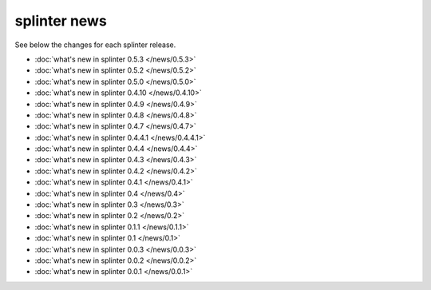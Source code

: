 .. Copyright 2012 splinter authors. All rights reserved.
   Use of this source code is governed by a BSD-style
   license that can be found in the LICENSE file.

.. meta::
    :description: New splinter features on earlier versions.
    :keywords: splinter, python, news, documentation, tutorial, web application

+++++++++++++
splinter news
+++++++++++++

See below the changes for each splinter release.

- :doc:`what's new in splinter 0.5.3 </news/0.5.3>`
- :doc:`what's new in splinter 0.5.2 </news/0.5.2>`
- :doc:`what's new in splinter 0.5.0 </news/0.5.0>`
- :doc:`what's new in splinter 0.4.10 </news/0.4.10>`
- :doc:`what's new in splinter 0.4.9 </news/0.4.9>`
- :doc:`what's new in splinter 0.4.8 </news/0.4.8>`
- :doc:`what's new in splinter 0.4.7 </news/0.4.7>`
- :doc:`what's new in splinter 0.4.4.1 </news/0.4.4.1>`
- :doc:`what's new in splinter 0.4.4 </news/0.4.4>`
- :doc:`what's new in splinter 0.4.3 </news/0.4.3>`
- :doc:`what's new in splinter 0.4.2 </news/0.4.2>`
- :doc:`what's new in splinter 0.4.1 </news/0.4.1>`
- :doc:`what's new in splinter 0.4 </news/0.4>`
- :doc:`what's new in splinter 0.3 </news/0.3>`
- :doc:`what's new in splinter 0.2 </news/0.2>`
- :doc:`what's new in splinter 0.1.1 </news/0.1.1>`
- :doc:`what's new in splinter 0.1 </news/0.1>`
- :doc:`what's new in splinter 0.0.3 </news/0.0.3>`
- :doc:`what's new in splinter 0.0.2 </news/0.0.2>`
- :doc:`what's new in splinter 0.0.1 </news/0.0.1>`
